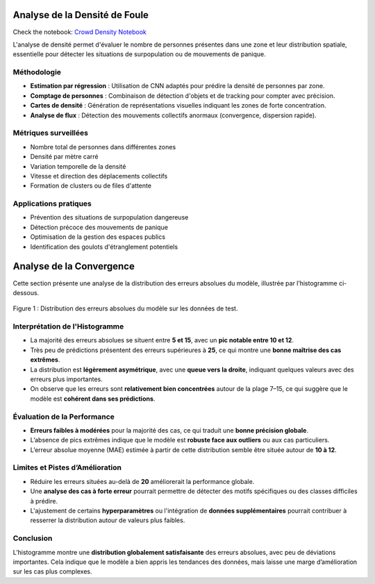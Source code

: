 Analyse de la Densité de Foule
==============================

Check the notebook: `Crowd Density Notebook <../notebooks/Crowd_Density.ipynb>`_

L'analyse de densité permet d'évaluer le nombre de personnes présentes dans une zone et leur distribution spatiale, essentielle pour détecter les situations de surpopulation ou de mouvements de panique.

Méthodologie
------------

- **Estimation par régression** : Utilisation de CNN adaptés pour prédire la densité de personnes par zone.
- **Comptage de personnes** : Combinaison de détection d'objets et de tracking pour compter avec précision.
- **Cartes de densité** : Génération de représentations visuelles indiquant les zones de forte concentration.
- **Analyse de flux** : Détection des mouvements collectifs anormaux (convergence, dispersion rapide).

.. figure:: images/crowd.jpg
   :width: 100%
   :alt: pred vs real

Métriques surveillées
---------------------

- Nombre total de personnes dans différentes zones
- Densité par mètre carré
- Variation temporelle de la densité
- Vitesse et direction des déplacements collectifs
- Formation de clusters ou de files d'attente

Applications pratiques
----------------------

- Prévention des situations de surpopulation dangereuse
- Détection précoce des mouvements de panique
- Optimisation de la gestion des espaces publics
- Identification des goulots d'étranglement potentiels



Analyse de la Convergence
==========================

Cette section présente une analyse de la distribution des erreurs absolues du modèle, illustrée par l’histogramme ci-dessous.

.. figure:: images/maae.png
   :alt: Histogramme des erreurs absolues
   :align: center
   :width: 80%

   Figure 1 : Distribution des erreurs absolues du modèle sur les données de test.

Interprétation de l'Histogramme
-------------------------------

- La majorité des erreurs absolues se situent entre **5 et 15**, avec un **pic notable entre 10 et 12**.
- Très peu de prédictions présentent des erreurs supérieures à **25**, ce qui montre une **bonne maîtrise des cas extrêmes**.
- La distribution est **légèrement asymétrique**, avec une **queue vers la droite**, indiquant quelques valeurs avec des erreurs plus importantes.
- On observe que les erreurs sont **relativement bien concentrées** autour de la plage 7–15, ce qui suggère que le modèle est **cohérent dans ses prédictions**.

Évaluation de la Performance
----------------------------

- **Erreurs faibles à modérées** pour la majorité des cas, ce qui traduit une **bonne précision globale**.
- L’absence de pics extrêmes indique que le modèle est **robuste face aux outliers** ou aux cas particuliers.
- L’erreur absolue moyenne (MAE) estimée à partir de cette distribution semble être située autour de **10 à 12**.

Limites et Pistes d’Amélioration
--------------------------------

- Réduire les erreurs situées au-delà de **20** améliorerait la performance globale.
- Une **analyse des cas à forte erreur** pourrait permettre de détecter des motifs spécifiques ou des classes difficiles à prédire.
- L'ajustement de certains **hyperparamètres** ou l'intégration de **données supplémentaires** pourrait contribuer à resserrer la distribution autour de valeurs plus faibles.

Conclusion
----------

L’histogramme montre une **distribution globalement satisfaisante** des erreurs absolues, avec peu de déviations importantes. Cela indique que le modèle a bien appris les tendances des données, mais laisse une marge d’amélioration sur les cas plus complexes.

